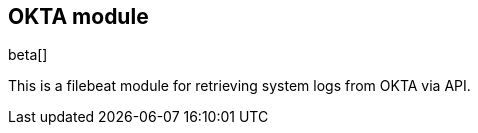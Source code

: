 [role="xpack"]

:modulename: okta
:has-dashboards: false

== OKTA module

beta[]

This is a filebeat module for retrieving system logs from OKTA via API.

:has-dashboards!:

:modulename!:
